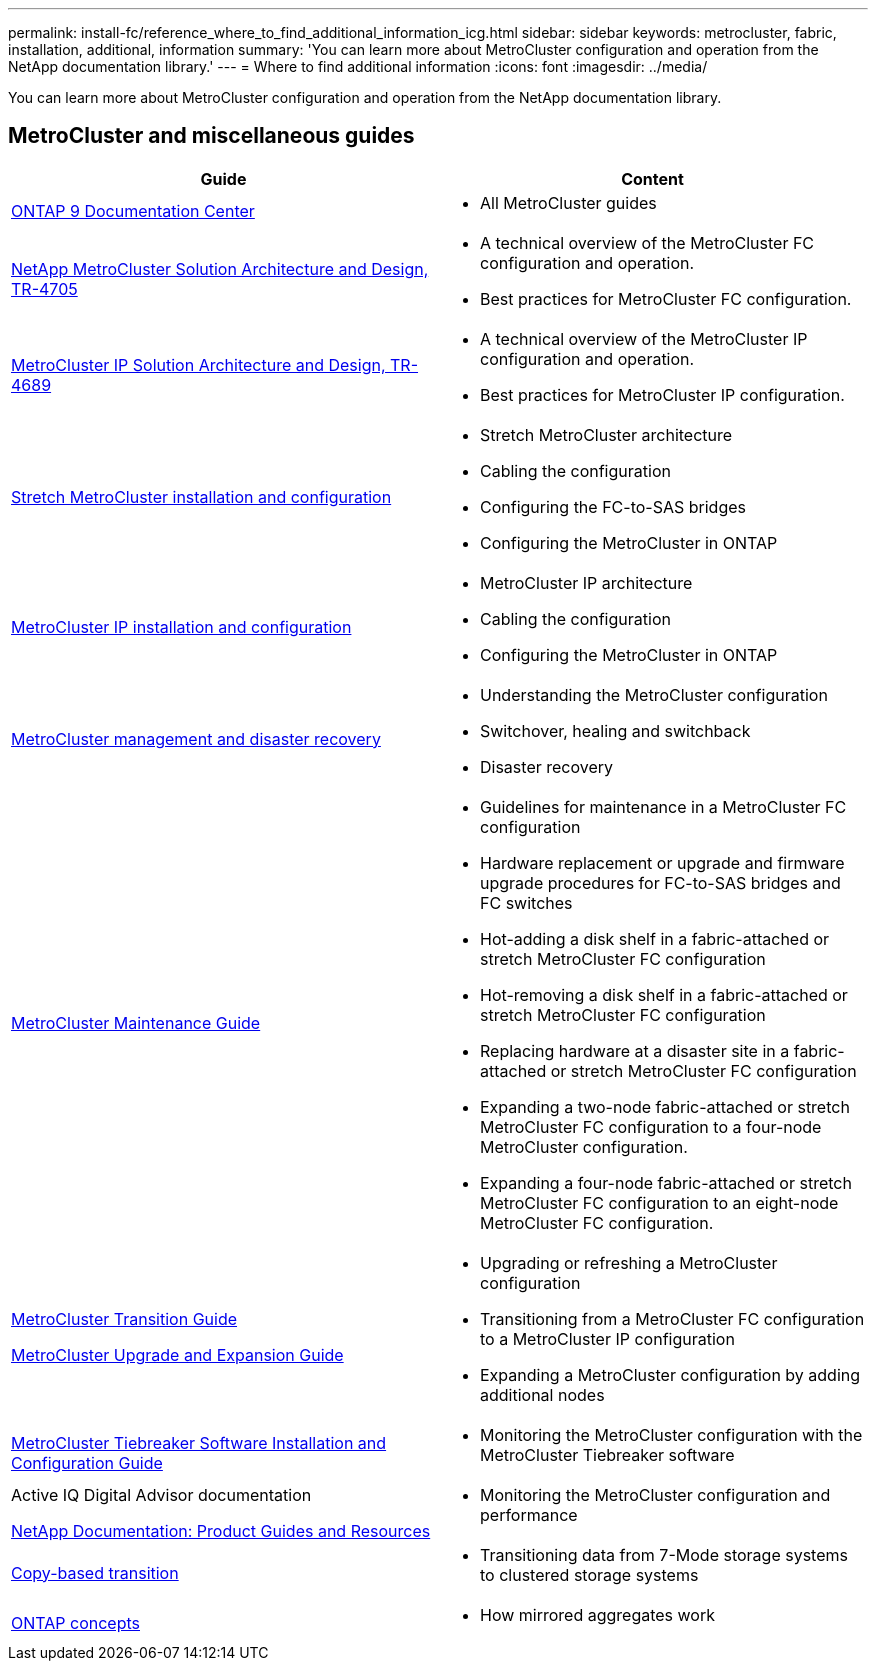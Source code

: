 ---
permalink: install-fc/reference_where_to_find_additional_information_icg.html
sidebar: sidebar
keywords: metrocluster, fabric, installation, additional, information
summary: 'You can learn more about MetroCluster configuration and operation from the NetApp documentation library.'
---
= Where to find additional information
:icons: font
:imagesdir: ../media/

[.lead]
You can learn more about MetroCluster configuration and operation from the NetApp documentation library.

== MetroCluster and miscellaneous guides

|===

h| Guide h| Content

a| https://docs.netapp.com/ontap-9/index.jsp[ONTAP 9 Documentation Center]
a| * All MetroCluster guides


|https://www.netapp.com/pdf.html?item=/media/13480-tr4705.pdf[NetApp MetroCluster
Solution Architecture and Design, TR-4705]
a|
* A technical overview of the MetroCluster FC configuration and operation.
* Best practices for MetroCluster FC configuration.

|https://www.netapp.com/pdf.html?item=/media/13481-tr4689.pdf[MetroCluster IP Solution Architecture and Design, TR-4689]
a|
* A technical overview of the MetroCluster IP configuration and operation.
* Best practices for MetroCluster IP configuration.
a|
https://docs.netapp.com/us-en/ontap-metrocluster/install-stretch/index.html[Stretch MetroCluster installation and configuration]
a|

* Stretch MetroCluster architecture
* Cabling the configuration
* Configuring the FC-to-SAS bridges
* Configuring the MetroCluster in ONTAP

a|
https://docs.netapp.com/us-en/ontap-metrocluster/install-ip/index.html[MetroCluster IP installation and configuration]
a|

* MetroCluster IP architecture
* Cabling the configuration
* Configuring the MetroCluster in ONTAP

a|
https://docs.netapp.com/us-en/ontap-metrocluster/manage/index.html[MetroCluster management and disaster recovery]
a|

* Understanding the MetroCluster configuration
* Switchover, healing and switchback
* Disaster recovery

a|
https://docs.netapp.com/us-en/ontap-metrocluster/maintain/index.html[MetroCluster Maintenance Guide]
a|

* Guidelines for maintenance in a MetroCluster FC configuration
* Hardware replacement or upgrade and firmware upgrade procedures for FC-to-SAS bridges and FC switches
* Hot-adding a disk shelf in a fabric-attached or stretch MetroCluster FC configuration
* Hot-removing a disk shelf in a fabric-attached or stretch MetroCluster FC configuration
* Replacing hardware at a disaster site in a fabric-attached or stretch MetroCluster FC configuration
* Expanding a two-node fabric-attached or stretch MetroCluster FC configuration to a four-node MetroCluster configuration.
* Expanding a four-node fabric-attached or stretch MetroCluster FC configuration to an eight-node MetroCluster FC configuration.

a|
https://docs.netapp.com/us-en/ontap-metrocluster/transition/index.html[MetroCluster Transition Guide]

https://docs.netapp.com/us-en/ontap-metrocluster/upgrade/index.html[MetroCluster Upgrade and Expansion Guide]

a|

* Upgrading or refreshing a MetroCluster configuration
* Transitioning from a MetroCluster FC configuration to a MetroCluster IP configuration
* Expanding a MetroCluster configuration by adding additional nodes

a|
https://docs.netapp.com/ontap-9/topic/com.netapp.doc.hw-metrocluster-tiebreaker/home.html[MetroCluster Tiebreaker Software Installation and Configuration Guide]
a|

* Monitoring the MetroCluster configuration with the MetroCluster Tiebreaker software

a|
Active IQ Digital Advisor documentation

https://www.netapp.com/support-and-training/documentation/[NetApp Documentation: Product Guides and Resources]

a|

* Monitoring the MetroCluster configuration and performance

a|
https://docs.netapp.com/us-en/ontap-7mode-transition/copy-based/index.html[Copy-based transition]
a|

* Transitioning data from 7-Mode storage systems to clustered storage systems

a|
https://docs.netapp.com/ontap-9/topic/com.netapp.doc.dot-cm-concepts/home.html[ONTAP concepts]
a|

* How mirrored aggregates work

|===
